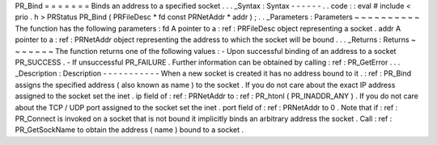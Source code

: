 PR_Bind
=
=
=
=
=
=
=
Binds
an
address
to
a
specified
socket
.
.
.
_Syntax
:
Syntax
-
-
-
-
-
-
.
.
code
:
:
eval
#
include
<
prio
.
h
>
PRStatus
PR_Bind
(
PRFileDesc
*
fd
const
PRNetAddr
*
addr
)
;
.
.
_Parameters
:
Parameters
~
~
~
~
~
~
~
~
~
~
The
function
has
the
following
parameters
:
fd
A
pointer
to
a
:
ref
:
PRFileDesc
object
representing
a
socket
.
addr
A
pointer
to
a
:
ref
:
PRNetAddr
object
representing
the
address
to
which
the
socket
will
be
bound
.
.
.
_Returns
:
Returns
~
~
~
~
~
~
~
The
function
returns
one
of
the
following
values
:
-
Upon
successful
binding
of
an
address
to
a
socket
PR_SUCCESS
.
-
If
unsuccessful
PR_FAILURE
.
Further
information
can
be
obtained
by
calling
:
ref
:
PR_GetError
.
.
.
_Description
:
Description
-
-
-
-
-
-
-
-
-
-
-
When
a
new
socket
is
created
it
has
no
address
bound
to
it
.
:
ref
:
PR_Bind
assigns
the
specified
address
(
also
known
as
name
)
to
the
socket
.
If
you
do
not
care
about
the
exact
IP
address
assigned
to
the
socket
set
the
inet
.
ip
field
of
:
ref
:
PRNetAddr
to
:
ref
:
PR_htonl
\
(
PR_INADDR_ANY
)
.
If
you
do
not
care
about
the
TCP
/
UDP
port
assigned
to
the
socket
set
the
inet
.
port
field
of
:
ref
:
PRNetAddr
to
0
.
Note
that
if
:
ref
:
PR_Connect
is
invoked
on
a
socket
that
is
not
bound
it
implicitly
binds
an
arbitrary
address
the
socket
.
Call
:
ref
:
PR_GetSockName
to
obtain
the
address
(
name
)
bound
to
a
socket
.
